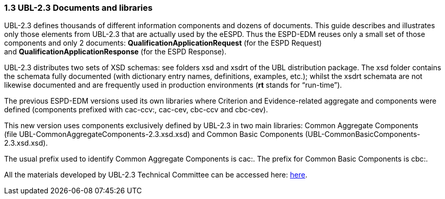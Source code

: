 === 1.3 UBL-2.3 Documents and libraries

UBL-2.3 defines thousands of different information components and dozens of documents. This guide describes and illustrates only those elements from UBL-2.3 that are actually used by the eESPD. Thus the ESPD-EDM reuses only a small set of those components and only 2 documents: *QualificationApplicationRequest* (for the ESPD Request) and *QualificationApplicationResponse* (for the ESPD Response).

UBL-2.3 distributes two sets of XSD schemas: see folders xsd and xsdrt of the UBL distribution package. The xsd folder contains the schemata fully documented (with dictionary entry names, definitions, examples, etc.); whilst the xsdrt schemata are not likewise documented and are frequently used in production environments (*rt* stands for “run-time”).

The previous ESPD-EDM versions used its own libraries where Criterion and Evidence-related aggregate and components were defined (components prefixed with cac-ccv:, cac-cev, cbc-ccv and cbc-cev).

This new version uses components exclusively defined by UBL-2.3 in two main libraries: Common Aggregate Components (file UBL-CommonAggregateComponents-2.3.xsd.xsd) and Common Basic Components (UBL-CommonBasicComponents-2.3.xsd.xsd).

The usual prefix used to identify Common Aggregate Components is cac:. The prefix for Common Basic Components is cbc:.

All the materials developed by UBL-2.3 Technical Committee can be accessed here: link:https://github.com/oasis-tcs/ubl-2.3-artefacts[here].